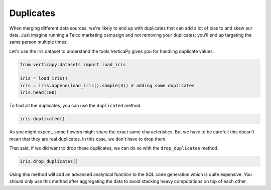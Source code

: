 .. _user_guide.data_preparation.duplicates:

===========
Duplicates
===========

When merging different data sources, we're likely to end up with duplicates that can add a lot of bias to and skew our data. Just imagine running a Telco marketing campaign and not removing your duplicates: you'll end up targeting the same person multiple times!

Let's use the Iris dataset to understand the tools VerticaPy gives you for handling duplicate values.

.. code-block:: python

    from verticapy.datasets import load_iris

    iris = load_iris()
    iris = iris.append(load_iris().sample(3)) # adding some duplicates
    iris.head(100)

.. ipython:: python
    :suppress:

    from verticapy.datasets import load_iris
    iris = load_iris()
    iris = iris.append(load_iris().sample(3)) # adding some duplicates
    res = iris.head(100)
    html_file = open("/project/data/VerticaPy/docs/figures/ug_dp_table_duplicates_1.html", "w")
    html_file.write(res._repr_html_())
    html_file.close()

.. raw:: html
    :file: /project/data/VerticaPy/docs/figures/ug_dp_table_duplicates_1.html

To find all the duplicates, you can use the ``duplicated`` method.

.. code-block:: python

    iris.duplicated()

.. ipython:: python
    :suppress:

    res = iris.duplicated()
    html_file = open("/project/data/VerticaPy/docs/figures/ug_dp_table_duplicates_2.html", "w")
    html_file.write(res._repr_html_())
    html_file.close()

.. raw:: html
    :file: /project/data/VerticaPy/docs/figures/ug_dp_table_duplicates_2.html

As you might expect, some flowers might share the exact same characteristics. But we have to be careful; this doesn't mean that they are real duplicates. In this case, we don't have to drop them.

That said, if we did want to drop these duplicates, we can do so with the ``drop_duplicates`` method.

.. code-block:: python

    iris.drop_duplicates()

.. ipython:: python
    :suppress:

    res = iris.drop_duplicates()
    html_file = open("/project/data/VerticaPy/docs/figures/ug_dp_table_duplicates_3.html", "w")
    html_file.write(res._repr_html_())
    html_file.close()

.. raw:: html
    :file: /project/data/VerticaPy/docs/figures/ug_dp_table_duplicates_3.html

Using this method will add an advanced analytical function to the SQL code generation which is quite expensive. You should only use this method after aggregating the data to avoid stacking heavy computations on top of each other.